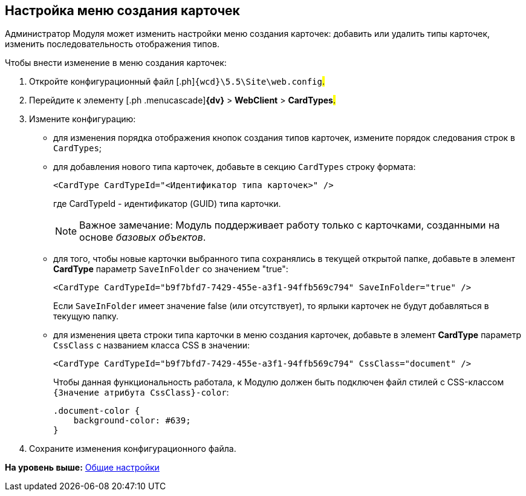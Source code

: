 
== Настройка меню создания карточек

Администратор Модуля может изменить настройки меню создания карточек: добавить или удалить типы карточек, изменить последовательность отображения типов.

Чтобы внести изменение в меню создания карточек:

. [.ph .cmd]#Откройте конфигурационный файл [.ph]#[.ph .filepath]`{wcd}\5.5\Site\web.config`#.#
. [.ph .cmd]#Перейдите к элементу [.ph .menucascade]#[.ph .uicontrol]*{dv}* > [.ph .uicontrol]*WebClient* > [.ph .uicontrol]*CardTypes*#.#
. [.ph .cmd]#Измените конфигурацию:#
* для изменения порядка отображения кнопок создания типов карточек, измените порядок следования строк в `CardTypes`;
* для добавления нового типа карточек, добавьте в секцию `CardTypes` строку формата:
+
[source,pre,codeblock]
----
<CardType CardTypeId="<Идентификатор типа карточек>" />
----
+
где CardTypeId - идентификатор (GUID) типа карточки.
+
[NOTE]
====
[.note__title]#Важное замечание:# Модуль поддерживает работу только с карточками, созданными на основе [.dfn .term]_базовых объектов_.
====
* для того, чтобы новые карточки выбранного типа сохранялись в текущей открытой папке, добавьте в элемент [.keyword]*CardType* параметр `SaveInFolder` со значением "true":
+
[source,pre,codeblock]
----
<CardType CardTypeId="b9f7bfd7-7429-455e-a3f1-94ffb569c794" SaveInFolder="true" />
----
+
Если `SaveInFolder` имеет значение false (или отсутствует), то ярлыки карточек не будут добавляться в текущую папку.
* для изменения цвета строки типа карточки в меню создания карточек, добавьте в элемент [.keyword]*CardType* параметр `CssClass` с названием класса CSS в значении:
+
[source,pre,codeblock]
----
<CardType CardTypeId="b9f7bfd7-7429-455e-a3f1-94ffb569c794" CssClass="document" />
----
+
Чтобы данная функциональность работала, к Модулю должен быть подключен файл стилей с CSS-классом `{Значение атрибута                         CssClass}-color`:
+
[source,pre,codeblock]
----
.document-color {
    background-color: #639;
}
----
. [.ph .cmd]#Сохраните изменения конфигурационного файла.#

*На уровень выше:* xref:CommonConf.adoc[Общие настройки]
